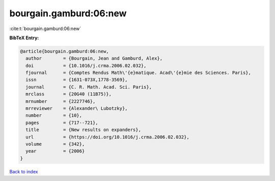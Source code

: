 bourgain.gamburd:06:new
=======================

:cite:t:`bourgain.gamburd:06:new`

**BibTeX Entry:**

.. code-block:: bibtex

   @article{bourgain.gamburd:06:new,
     author        = {Bourgain, Jean and Gamburd, Alex},
     doi           = {10.1016/j.crma.2006.02.032},
     fjournal      = {Comptes Rendus Math\'{e}matique. Acad\'{e}mie des Sciences. Paris},
     issn          = {1631-073X,1778-3569},
     journal       = {C. R. Math. Acad. Sci. Paris},
     mrclass       = {20G40 (11B75)},
     mrnumber      = {2227746},
     mrreviewer    = {Alexander\ Lubotzky},
     number        = {10},
     pages         = {717--721},
     title         = {New results on expanders},
     url           = {https://doi.org/10.1016/j.crma.2006.02.032},
     volume        = {342},
     year          = {2006}
   }

`Back to index <../By-Cite-Keys.html>`_
